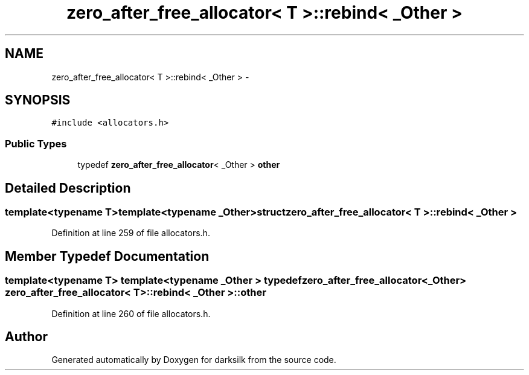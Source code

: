 .TH "zero_after_free_allocator< T >::rebind< _Other >" 3 "Wed Feb 10 2016" "Version 1.0.0.0" "darksilk" \" -*- nroff -*-
.ad l
.nh
.SH NAME
zero_after_free_allocator< T >::rebind< _Other > \- 
.SH SYNOPSIS
.br
.PP
.PP
\fC#include <allocators\&.h>\fP
.SS "Public Types"

.in +1c
.ti -1c
.RI "typedef \fBzero_after_free_allocator\fP< _Other > \fBother\fP"
.br
.in -1c
.SH "Detailed Description"
.PP 

.SS "template<typename T>template<typename _Other>struct zero_after_free_allocator< T >::rebind< _Other >"

.PP
Definition at line 259 of file allocators\&.h\&.
.SH "Member Typedef Documentation"
.PP 
.SS "template<typename T> template<typename _Other > typedef \fBzero_after_free_allocator\fP<_Other> \fBzero_after_free_allocator\fP< T >::\fBrebind\fP< _Other >::\fBother\fP"

.PP
Definition at line 260 of file allocators\&.h\&.

.SH "Author"
.PP 
Generated automatically by Doxygen for darksilk from the source code\&.
